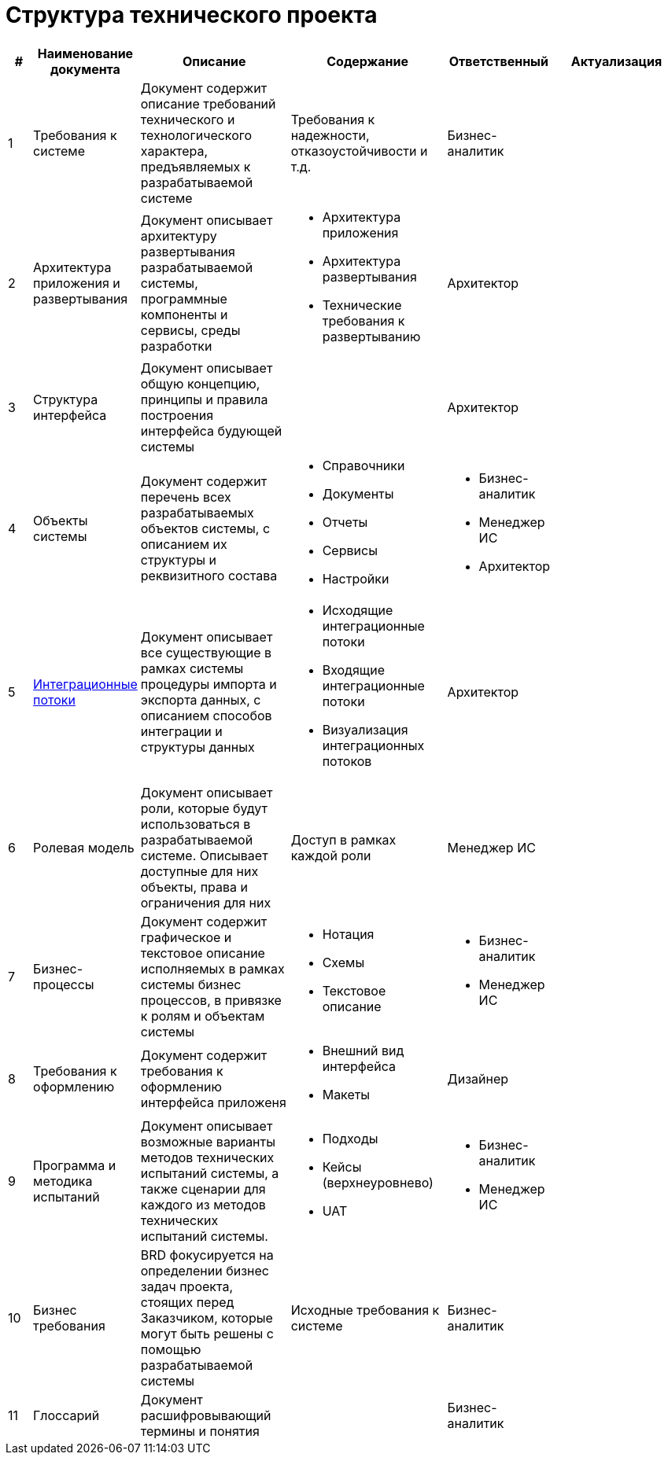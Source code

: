 = Структура технического проекта
:doctype: 
:numbered:
:toc: top
:lang: rus

[cols="1,2,5,5,2,5", greed=rows, options=header]
|===

|#
|Наименование документа
|Описание
|Содержание
|Ответственный
|Актуализация

|1
|Требования к системе
|Документ содержит описание требований технического и технологического характера, предъявляемых к разрабатываемой системе
|Требования к надежности, отказоустойчивости и т.д.
|Бизнес-аналитик
|

|2
|Архитектура приложения и развертывания
|Документ описывает архитектуру развертывания разрабатываемой системы, программные компоненты и сервисы, среды разработки
a|* Архитектура приложения 
* Архитектура развертывания
* Технические требования к развертыванию
|Архитектор
|

|3
|Структура интерфейса
|Документ описывает общую концепцию, принципы и правила построения интерфейса будующей системы
|
|Архитектор
|

|4
|Объекты системы
|Документ содержит перечень всех разрабатываемых объектов системы, с описанием их структуры и реквизитного состава
a|
* Справочники
* Документы
* Отчеты
* Сервисы
* Настройки
a|
* Бизнес-аналитик
* Менеджер ИС
* Архитектор
|

|5
|xref:integration_template.adoc[Интеграционные потоки]
|Документ описывает все существующие в рамках системы процедуры импорта и экспорта данных, с описанием способов интеграции и структуры данных
a|
* Исходящие интеграционные потоки
* Входящие интеграционные потоки
* Визуализация интеграционных потоков
|Архитектор
|

|6
|Ролевая модель
|Документ описывает роли, которые будут использоваться в разрабатываемой системе. Описывает доступные для них объекты, права и ограничения для них
|Доступ в рамках каждой роли
|Менеджер ИС
|

|7
|Бизнес-процессы
|Документ содержит графическое и текстовое описание исполняемых в рамках системы бизнес процессов, в привязке к ролям и объектам системы
a|
* Нотация
* Схемы
* Текстовое описание
a|
* Бизнес-аналитик
* Менеджер ИС
|

|8
|Требования к оформлению
|Документ содержит требования к оформлению интерфейса приложеня
a|
* Внешний вид интерфейса
* Макеты
|Дизайнер
|

|9
|Программа и методика испытаний
|Документ описывает возможные варианты методов технических испытаний системы, а также сценарии для каждого из методов технических испытаний системы.
a|
* Подходы
* Кейсы (верхнеуровнево)
* UAT
a|
* Бизнес-аналитик
* Менеджер ИС
|

|10
|Бизнес требования
|BRD фокусируется на определении бизнес задач проекта, стоящих перед Заказчиком, которые могут быть решены с помощью разрабатываемой системы
|Исходные требования к системе
|Бизнес-аналитик
|

|11
|Глоссарий
|Документ расшифровывающий термины и понятия
|
|Бизнес-аналитик
|


